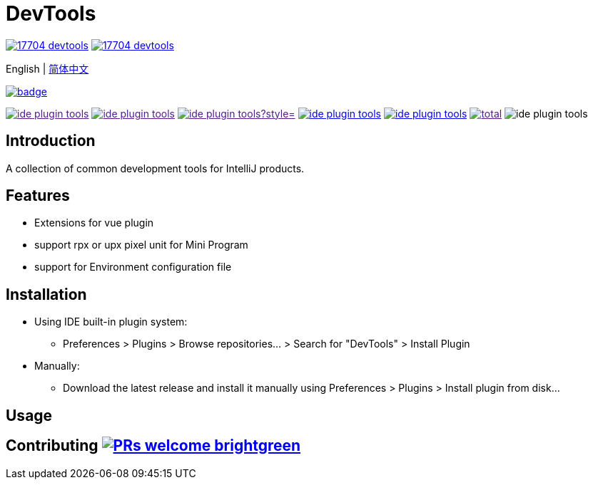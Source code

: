 = DevTools

// Plugin description start
image:https://img.shields.io/jetbrains/plugin/v/17704-devtools.svg[link=https://plugins.jetbrains.com/plugin/17704-devtools]
image:https://img.shields.io/jetbrains/plugin/d/17704-devtools.svg?label=jetbrains%20downloads[link=https://plugins.jetbrains.com/plugin/17704-devtools]

English | link:README-zh_CN.adoc[简体中文]

image:https://github.com/coffee377/ide-plugin-tools/actions/workflows/main.yml/badge.svg[link=https://github.com/coffee377/ide-plugin-tools]

image:https://img.shields.io/github/forks/coffee377/ide-plugin-tools.svg[link=]
image:https://img.shields.io/github/stars/coffee377/ide-plugin-tools.svg[link=]
image:https://img.shields.io/github/watchers/coffee377/ide-plugin-tools?style=[link=]
image:https://img.shields.io/github/issues-closed/coffee377/ide-plugin-tools.svg?color=[link=https://github.com/coffee377/ide-plugin-tools/issues?q=is%3Aopen]
image:https://img.shields.io/github/issues-pr/coffee377/ide-plugin-tools.svg?color=yellow[link=https://github.com/coffee377/ide-plugin-tools/pulls?q=is%3Apr+is%3Aopen+]
image:https://img.shields.io/github/downloads/coffee377/ide-plugin-tools/total.svg?label=github%20downloads[link=]
image:https://img.shields.io/github/languages/code-size/coffee377/ide-plugin-tools[]


//image:https://img.shields.io/badge/discussions-on%20github-blue[link=https://flat.badgen.net/github/label-issues/ant-design/ant-design/help%20wanted/open]
//image:https://img.shields.io/badge/using-issues%20helper-orange[link=https://github.com/coffee377/ide-plugin-tools/issues]
//image:https://flat.badgen.net/github/label-issues/coffee377/ide-plugin-tools/help%20wanted/open[link=https://github.com/coffee377/ide-plugin-tools/issues?q=is%3Aopen]


[[introduce]]
== Introduction

A collection of common development tools for IntelliJ products.

[[features]]
== Features

* Extensions for vue plugin
* support rpx or upx pixel unit for Mini Program
* support for Environment configuration file

[[install]]
== Installation

* Using IDE built-in plugin system:

- Preferences > Plugins > Browse repositories... > Search for "DevTools" > Install Plugin

* Manually:

- Download the latest release and install it manually using Preferences > Plugins > Install plugin from disk...

// Plugin description end

[[usage]]
== Usage

[[contributing]]
== Contributing image:https://img.shields.io/badge/PRs-welcome-brightgreen.svg[link=https://makeapullrequest.com]

